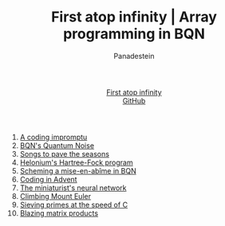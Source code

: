 #+TITLE: First atop infinity | Array programming in BQN
#+OPTIONS: title:nil
#+DESCRIPTION: Array programming like bonsai art: trimming primitives, distilling notation into a tool of thought.
#+AUTHOR: Panadestein
#+HTML_HEAD: <link rel="stylesheet" type="text/css" href="assets/style.css"/>
#+HTML_HEAD: <link rel="icon" href="assets/favicon.ico" type="image/x-icon">
#+HTML_HEAD: <meta name="keywords" content="BQN, APL, array language, computational science, quantum computing, Hartree-Fock, Org-mode blog, literate programming">
#+HTML_HEAD: <script>
#+HTML_HEAD:   function toggleTitle() {
#+HTML_HEAD:     var titleElement = document.getElementById('title');
#+HTML_HEAD:     if (titleElement.innerText === 'First atop infinity') {
#+HTML_HEAD:       titleElement.innerText = '⊑∘∞';
#+HTML_HEAD:     } else {
#+HTML_HEAD:       titleElement.innerText = 'First atop infinity';
#+HTML_HEAD:     }
#+HTML_HEAD:   }
#+HTML_HEAD: </script>
#+HTML: <div class="container">
#+HTML: <header class="header">
#+HTML:   <div class="header-left"><a id="title" href="#" onclick="toggleTitle(); return false;">First atop infinity</a></div>
#+HTML: <div class="header-right">
#+HTML: <a href="https://github.com/Panadestein/blog">GitHub</a>
#+HTML: </div>
#+HTML: </header>
#+HTML_HEAD: <!-- Google tag (gtag.js) -->
#+HTML_HEAD: <script async src="https://www.googletagmanager.com/gtag/js?id=G-HHT1HPVCQJ"></script>
#+HTML_HEAD: <script>
#+HTML_HEAD:   window.dataLayer = window.dataLayer || [];
#+HTML_HEAD:   function gtag(){dataLayer.push(arguments);}
#+HTML_HEAD:   gtag('js', new Date());
#+HTML_HEAD: 
#+HTML_HEAD:   gtag('config', 'G-HHT1HPVCQJ');
#+HTML_HEAD: </script>

1. [[./posts/rollim.org][A coding impromptu]]
2. [[./posts/qbqn.org][BQN's Quantum Noise]]
3. [[./posts/spodat.org][Songs to pave the seasons]]
4. [[./posts/hf.org][Helonium's Hartree-Fock program]]
5. [[./posts/si.org][Scheming a mise-en-abîme in BQN]]
6. [[./posts/aoc24.org][Coding in Advent]]
7. [[./posts/nn.org][The miniaturist's neural network]]
8. [[./posts/pe.org][Climbing Mount Euler]]
9. [[./posts/ps.org][Sieving primes at the speed of C]]
10. [[./posts/mp.org][Blazing matrix products]]

#+HTML: </div>
